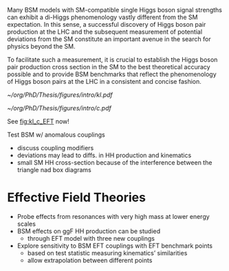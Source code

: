 :PROPERTIES:
:CUSTOM_ID: sec:nonres_BSM_hh
:END:

Many \ac{BSM} models with \ac{SM}-compatible single Higgs boson signal strengths can exhibit a di-Higgs phenomenology vastly different from the \ac{SM} expectation.
In this sense, a successful discovery of Higgs boson pair production at the LHC and the subsequent measurement of potential deviations from the \ac{SM} constitute an important avenue in the search for physics beyond the \ac{SM}.

To facilitate such a measurement, it is crucial to establish the Higgs boson pair production cross section in the \ac{SM} to the best theoretical accuracy possible and to provide \ac{BSM} benchmarks that reflect the phenomenology of Higgs boson pairs at the LHC in a consistent and concise fashion.

#+NAME: fig:kl_c_EFT
#+CAPTION: HH mass distribution for different $\kl$ values, highlighting the strong impact of a deviation from the expected SM values. Larger $|\kl|$ values correspond to scenarios where the HH "triangle" diagram dominates.
#+BEGIN_figure
#+ATTR_LATEX: :width .5\textwidth :center
[[~/org/PhD/Thesis/figures/intro/kl.pdf]]
#+ATTR_LATEX: :width .5\textwidth :center
[[~/org/PhD/Thesis/figures/intro/c.pdf]]
#+END_figure

See [[fig:kl_c_EFT]] now!

Test \ac{BSM} w/ anomalous couplings
+ discuss coupling modifiers
+ deviations may lead to diffs. in HH production and kinematics
+ small SM HH cross-section because of the interference between the triangle nad box diagrams

* Effective Field Theories
+ Probe effects from resonances with very high mass at lower energy scales
+ \ac{BSM} effects on ggF HH production can be studied
  + through EFT model with three new couplings

+ Explore sensitivity to \ac{BSM} \ac{EFT} couplings with \ac{EFT} benchmark points
  + based on test statistic measuring kinematics’ similarities
  + allow extrapolation between different points

